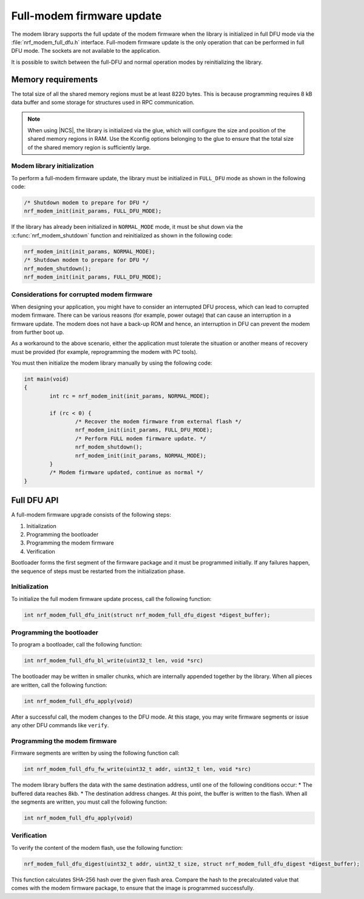 .. _full_dfu:

Full-modem firmware update
##########################

The modem library supports the full update of the modem firmware when the library is initialized in full DFU mode via the :file:`nrf_modem_full_dfu.h` interface.
Full-modem firmware update is the only operation that can be performed in full DFU mode.
The sockets are not available to the application.

It is possible to switch between the full-DFU and normal operation modes by reinitializing the library.

Memory requirements
*******************

The total size of all the shared memory regions must be at least 8220 bytes.
This is because programming requires 8 kB data buffer and some storage for structures used in RPC communication.

.. note::

   When using |NCS|, the library is initialized via the glue, which will configure the size and position of the shared memory regions in RAM.
   Use the Kconfig options belonging to the glue to ensure that the total size of the shared memory region is sufficiently large.

Modem library initialization
============================

To perform a full-modem firmware update, the library must be initialized in ``FULL_DFU`` mode as shown in the following code:

.. code-block:: c

   /* Shutdown modem to prepare for DFU */
   nrf_modem_init(init_params, FULL_DFU_MODE);

If the library has already been initialized in ``NORMAL_MODE`` mode, it must be shut down via the :c:func:`nrf_modem_shutdown` function and reinitialized as shown in the following code:

.. code-block:: c

   nrf_modem_init(init_params, NORMAL_MODE);
   /* Shutdown modem to prepare for DFU */
   nrf_modem_shutdown();
   nrf_modem_init(init_params, FULL_DFU_MODE);

Considerations for corrupted modem firmware
===========================================

When designing your application, you might have to consider an interrupted DFU process, which can lead to corrupted modem firmware.
There can be various reasons (for example, power outage) that can cause an interruption in a firmware update.
The modem does not have a back-up ROM and hence, an interruption in DFU can prevent the modem from further boot up.

As a workaround to the above scenario, either the application must tolerate the situation or another means of recovery must be provided  (for example, reprogramming the modem with PC tools).

You must then initialize the modem library manually by using the following code:

.. code-block:: c

	int main(void)
	{
		int rc = nrf_modem_init(init_params, NORMAL_MODE);

		if (rc < 0) {
			/* Recover the modem firmware from external flash */
			nrf_modem_init(init_params, FULL_DFU_MODE);
			/* Perform FULL modem firmware update. */
			nrf_modem_shutdown();
			nrf_modem_init(init_params, NORMAL_MODE);
		}
		/* Modem firmware updated, continue as normal */
	}


Full DFU API
************

A full-modem firmware upgrade consists of the following steps:

1. Initialization
#. Programming the bootloader
#. Programming the modem firmware
#. Verification

Bootloader forms the first segment of the firmware package and it must be programmed initially.
If any failures happen, the sequence of steps must be restarted from the initialization phase.

Initialization
==============

To initialize the full modem firmware update process, call the following function:

.. code-block:: c

	int nrf_modem_full_dfu_init(struct nrf_modem_full_dfu_digest *digest_buffer);

Programming the bootloader
==========================

To program a bootloader, call the following function:

.. code-block:: c

	int nrf_modem_full_dfu_bl_write(uint32_t len, void *src)

The bootloader may be written in smaller chunks, which are internally appended together by the library.
When all pieces are written, call the following function:

.. code-block:: c

	int nrf_modem_full_dfu_apply(void)

After a successful call, the modem changes to the DFU mode.
At this stage, you may write firmware segments or issue any other DFU commands like ``verify``.

Programming the modem firmware
==============================

Firmware segments are written by using the following function call:

.. code-block:: c

	int nrf_modem_full_dfu_fw_write(uint32_t addr, uint32_t len, void *src)

The modem library buffers the data with the same destination address, until one of the following conditions occur:
* The buffered data reaches 8kb.
* The destination address changes.
At this point, the buffer is written to the flash.
When all the segments are written, you must call the following function:

.. code-block:: c

	int nrf_modem_full_dfu_apply(void)

Verification
============

To verify the content of the modem flash, use the following function:

.. code-block:: c

   nrf_modem_full_dfu_digest(uint32_t addr, uint32_t size, struct nrf_modem_full_dfu_digest *digest_buffer);

This function calculates SHA-256 hash over the given flash area.
Compare the hash to the precalculated value that comes with the modem firmware package, to ensure that the image is programmed successfully.
